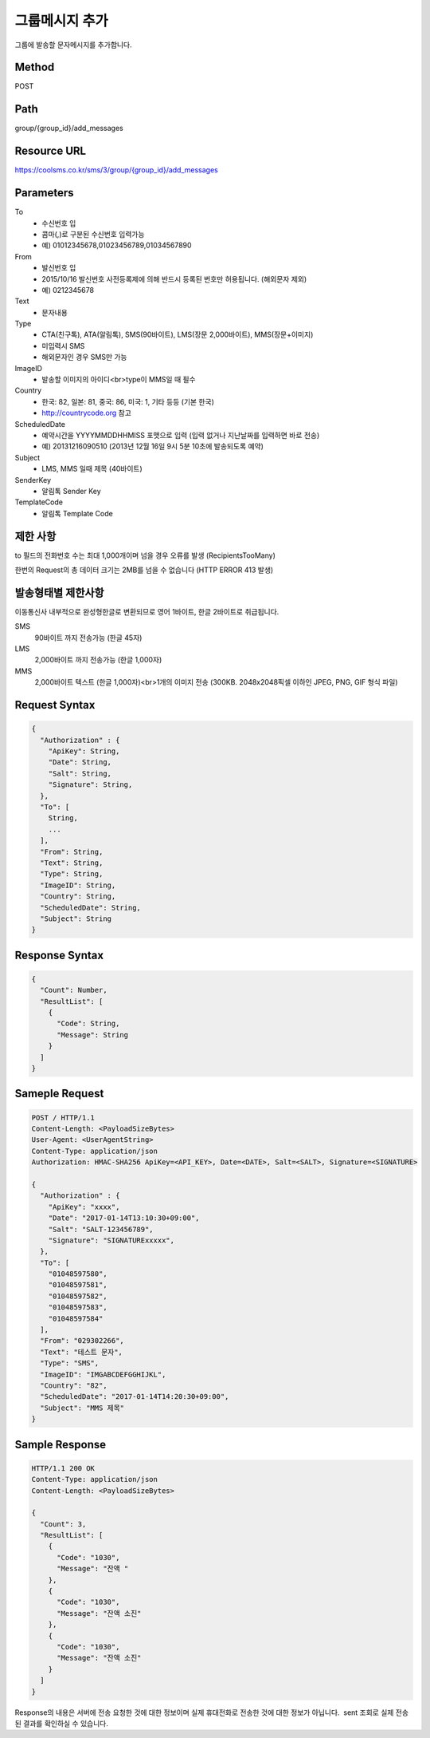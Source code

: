 그룹메시지 추가
============

그룹에 발송할 문자메시지를 추가합니다.

Method
------
POST

Path
----
group/{group_id}/add_messages

Resource URL
------------

`<https://coolsms.co.kr/sms/3/group/{group_id}/add_messages>`_

Parameters
----------

To
  - 수신번호 입
  - 콤마(,)로 구분된 수신번호 입력가능
  - 예) 01012345678,01023456789,01034567890
From
  - 발신번호 입
  - 2015/10/16 발신번호 사전등록제에 의해 반드시 등록된 번호만 허용됩니다. (해외문자 제외)
  - 예) 0212345678
Text
  - 문자내용
Type
  - CTA(친구톡), ATA(알림톡), SMS(90바이트), LMS(장문 2,000바이트), MMS(장문+이미지)
  - 미입력시 SMS
  - 해외문자인 경우 SMS만 가능
ImageID
  - 발송할 이미지의 아이디<br>type이 MMS일 때 필수
Country
  - 한국: 82, 일본: 81, 중국: 86, 미국: 1, 기타 등등 (기본 한국)
  - http://countrycode.org 참고
ScheduledDate
  - 예약시간을 YYYYMMDDHHMISS 포맷으로 입력 (입력 없거나 지난날짜를 입력하면 바로 전송)
  - 예) 20131216090510 (2013년 12월 16일 9시 5분 10초에 발송되도록 예약)
Subject
  - LMS, MMS 일때 제목 (40바이트)
SenderKey
  - 알림톡 Sender Key
TemplateCode
  - 알림톡 Template Code


제한 사항
--------

to 필드의 전화번호 수는 최대 1,000개이며 넘을 경우 오류를 발생 (RecipientsTooMany)

한번의 Request의 총 데이터 크기는 2MB를 넘을 수 없습니다 (HTTP ERROR 413 발생)

발송형태별 제한사항
---------------

이동통신사 내부적으로 완성형한글로 변환되므로 영어 1바이트, 한글 2바이트로 취급됩니다.

SMS
  90바이트 까지 전송가능 (한글 45자)
LMS
  2,000바이트 까지 전송가능 (한글 1,000자)
MMS
  2,000바이트 텍스트 (한글 1,000자)<br>1개의 이미지 전송 (300KB. 2048x2048픽셀 이하인 JPEG, PNG, GIF 형식 파일)


Request Syntax
--------------

.. code-block:: javascript

  {
    "Authorization" : {
      "ApiKey": String,
      "Date": String,
      "Salt": String,
      "Signature": String,
    },
    "To": [
      String,
      ...
    ],
    "From": String,
    "Text": String,
    "Type": String,
    "ImageID": String,
    "Country": String,
    "ScheduledDate": String,
    "Subject": String
  }

 
Response Syntax
---------------

.. code-block:: javascript

  {
    "Count": Number,
    "ResultList": [
      {
        "Code": String,
        "Message": String
      }
    ]
  }

Sameple Request
---------------

.. code-block:: javascript

  POST / HTTP/1.1
  Content-Length: <PayloadSizeBytes>     
  User-Agent: <UserAgentString>
  Content-Type: application/json
  Authorization: HMAC-SHA256 ApiKey=<API_KEY>, Date=<DATE>, Salt=<SALT>, Signature=<SIGNATURE>
  
  {
    "Authorization" : {
      "ApiKey": "xxxx",
      "Date": "2017-01-14T13:10:30+09:00",
      "Salt": "SALT-123456789",
      "Signature": "SIGNATURExxxxx",
    },
    "To": [
      "01048597580",
      "01048597581",
      "01048597582",
      "01048597583",
      "01048597584"
    ],
    "From": "029302266",
    "Text": "테스트 문자",
    "Type": "SMS",
    "ImageID": "IMGABCDEFGGHIJKL",
    "Country": "82",
    "ScheduledDate": "2017-01-14T14:20:30+09:00",
    "Subject": "MMS 제목"
  }


Sample Response
---------------

.. code-block:: javascript

  HTTP/1.1 200 OK
  Content-Type: application/json
  Content-Length: <PayloadSizeBytes>

  {
    "Count": 3,
    "ResultList": [
      {
        "Code": "1030",
        "Message": "잔액 "
      },
      {
        "Code": "1030",
        "Message": "잔액 소진"
      },
      {
        "Code": "1030",
        "Message": "잔액 소진"
      }
    ]
  }

Response의 내용은 서버에 전송 요청한 것에 대한 정보이며 실제 휴대전화로 전송한 것에 대한 정보가 아닙니다.  sent 조회로 실제 전송된 결과를 확인하실 수 있습니다.
